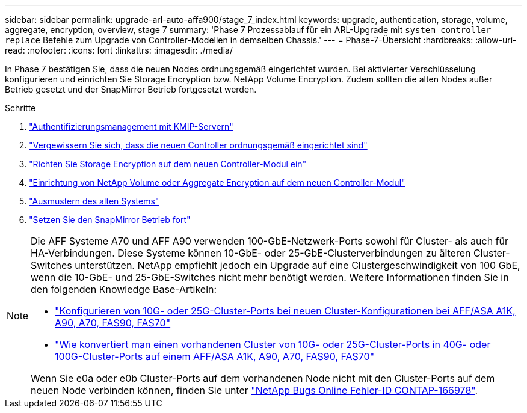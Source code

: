 ---
sidebar: sidebar 
permalink: upgrade-arl-auto-affa900/stage_7_index.html 
keywords: upgrade, authentication, storage, volume, aggregate, encryption, overview, stage 7 
summary: 'Phase 7 Prozessablauf für ein ARL-Upgrade mit `system controller replace` Befehle zum Upgrade von Controller-Modellen in demselben Chassis.' 
---
= Phase-7-Übersicht
:hardbreaks:
:allow-uri-read: 
:nofooter: 
:icons: font
:linkattrs: 
:imagesdir: ./media/


[role="lead"]
In Phase 7 bestätigen Sie, dass die neuen Nodes ordnungsgemäß eingerichtet wurden. Bei aktivierter Verschlüsselung konfigurieren und einrichten Sie Storage Encryption bzw. NetApp Volume Encryption. Zudem sollten die alten Nodes außer Betrieb gesetzt und der SnapMirror Betrieb fortgesetzt werden.

.Schritte
. link:manage-authentication-using-kmip-servers.html["Authentifizierungsmanagement mit KMIP-Servern"]
. link:ensure_new_controllers_are_set_up_correctly.html["Vergewissern Sie sich, dass die neuen Controller ordnungsgemäß eingerichtet sind"]
. link:set_up_storage_encryption_new_module.html["Richten Sie Storage Encryption auf dem neuen Controller-Modul ein"]
. link:set_up_netapp_volume_encryption_new_module.html["Einrichtung von NetApp Volume oder Aggregate Encryption auf dem neuen Controller-Modul"]
. link:decommission_old_system.html["Ausmustern des alten Systems"]
. link:resume_snapmirror_operations.html["Setzen Sie den SnapMirror Betrieb fort"]


[NOTE]
====
Die AFF Systeme A70 und AFF A90 verwenden 100-GbE-Netzwerk-Ports sowohl für Cluster- als auch für HA-Verbindungen. Diese Systeme können 10-GbE- oder 25-GbE-Clusterverbindungen zu älteren Cluster-Switches unterstützen. NetApp empfiehlt jedoch ein Upgrade auf eine Clustergeschwindigkeit von 100 GbE, wenn die 10-GbE- und 25-GbE-Switches nicht mehr benötigt werden. Weitere Informationen finden Sie in den folgenden Knowledge Base-Artikeln:

* link:https://kb.netapp.com/on-prem/ontap/OHW/OHW-KBs/How_to_configure_10G_or_25G_cluster_ports_on_a_new_cluster_setup_on_AFF_ASA_A1K_A90_A70_FAS90_FAS70["Konfigurieren von 10G- oder 25G-Cluster-Ports bei neuen Cluster-Konfigurationen bei AFF/ASA A1K, A90, A70, FAS90, FAS70"^]
* link:https://kb.netapp.com/on-prem/ontap/OHW/OHW-KBs/How_to_convert_an_existing_cluster_from_10G_or_25G_cluster_ports_to_40G_or_100G_cluster_ports_on_an_AFF_ASA_A1K_A90_A70_FAS90_FAS70["Wie konvertiert man einen vorhandenen Cluster von 10G- oder 25G-Cluster-Ports in 40G- oder 100G-Cluster-Ports auf einem AFF/ASA A1K, A90, A70, FAS90, FAS70"^]


Wenn Sie e0a oder e0b Cluster-Ports auf dem vorhandenen Node nicht mit den Cluster-Ports auf dem neuen Node verbinden können, finden Sie unter link:https://mysupport.netapp.com/site/bugs-online/product/ONTAP/JiraNgage/CONTAP-166978["NetApp Bugs Online Fehler-ID CONTAP-166978"^].

====